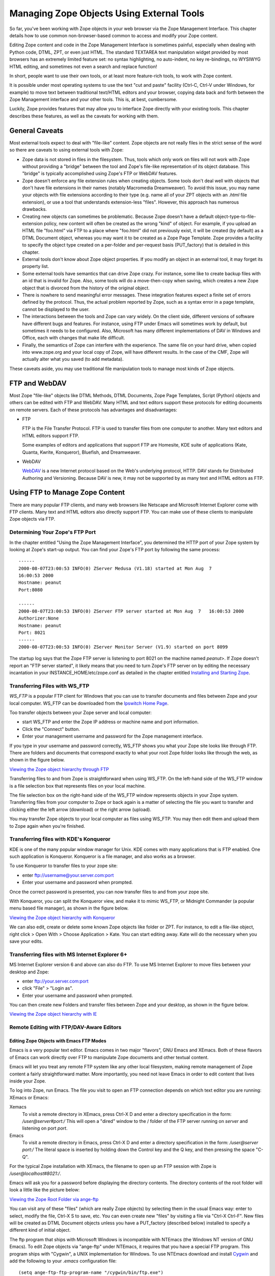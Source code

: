 Managing Zope Objects Using External Tools
##########################################

So far, you've been working with Zope objects in your web browser via the Zope
Management Interface. This chapter details how to use common non-browser-based
common to access and modify your Zope content.

Editing Zope content and code in the Zope Management Interface is sometimes
painful, especially when dealing with Python code, DTML, ZPT, or even just
HTML. The standard TEXTAREA text manipulation widget provided by most browsers
has an extremely limited feature set: no syntax highlighting, no auto-indent, no
key re-bindings, no WYSIWYG HTML editing, and sometimes not even a search and
replace function!

In short, people want to use their own tools, or at least more feature-rich
tools, to work with Zope content.

It is possible under most operating systems to use the text "cut and paste"
facility (Ctrl-C, Ctrl-V under Windows, for example) to move text between
traditional text/HTML editors and your browser, copying data back and forth
between the Zope Management interface and your other tools. This is, at best,
cumbersome.

Luckily, Zope provides features that may allow you to interface Zope directly
with your existing tools. This chapter describes these features, as well as the
caveats for working with them.

General Caveats
===============

Most external tools expect to deal with "file-like" content. Zope objects are
not really files in the strict sense of the word so there are caveats to using
external tools with Zope:

- Zope data is not stored in files in the filesystem. Thus, tools which only
  work on files will not work with Zope without providing a "bridge" between
  the tool and Zope's file-like representation of its object database. This
  "bridge" is typically accomplished using Zope's FTP or WebDAV features.

- Zope doesn't enforce any file extension rules when creating objects. Some
  tools don't deal well with objects that don't have file extensions in their
  names (notably Macromedia Dreamweaver). To avoid this issue, you may name
  your objects with file extensions according to their type (e.g. name all of
  your ZPT objects with an `.html` file extension), or use a tool that
  understands extension-less "files". However, this approach has numerous
  drawbacks.

- Creating new objects can sometimes be problematic. Because Zope doesn't have
  a default object-type-to-file-extension policy, new content will often be
  created as the wrong "kind" of object. For example, if you upload an HTML
  file "foo.html" via FTP to a place where "foo.html" did not previously exist,
  it will be created (by default) as a DTML Document object, whereas you may
  want it to be created as a Zope Page Template. Zope provides a facility to
  specify the object type created on a per-folder and per-request basis
  (PUT_factory) that is detailed in this chapter.

- External tools don't know about Zope object properties. If you modify an
  object in an external tool, it may forget its property list.

- Some external tools have semantics that can drive Zope crazy. For instance,
  some like to create backup files with an id that is invalid for Zope. Also,
  some tools will do a move-then-copy when saving, which creates a new Zope
  object that is divorced from the history of the original object.

- There is nowhere to send meaningful error messages. These integration
  features expect a finite set of errors defined by the protocol. Thus, the
  actual problem reported by Zope, such as a syntax error in a page template,
  cannot be displayed to the user.

- The interactions between the tools and Zope can vary widely. On the client
  side, different versions of software have different bugs and features. For
  instance, using FTP under Emacs will sometimes work by default, but sometimes
  it needs to be configured. Also, Microsoft has many different implementations
  of DAV in Windows and Office, each with changes that make life difficult.

- Finally, the semantics of Zope can interfere with the experience. The same
  file on your hard drive, when copied into www.zope.org and your local copy of
  Zope, will have different results. In the case of the CMF, Zope will actually
  alter what you saved (to add metadata).

These caveats aside, you may use traditional file manipulation tools to manage
most kinds of Zope objects.

FTP and WebDAV
==============

Most Zope "file-like" objects like DTML Methods, DTML Documents, Zope Page
Templates, Script (Python) objects and others can be edited with FTP and
WebDAV. Many HTML and text editors support these protocols for editing
documents on remote servers. Each of these protocols has advantages and
disadvantages:

- FTP

  FTP is the File Transfer Protocol. FTP is used to transfer files from one
  computer to another. Many text editors and HTML editors support FTP.

  Some examples of editors and applications that support FTP are Homesite,
  KDE suite of applications (Kate, Quanta, Kwrite, Konqueror), Bluefish, and
  Dreamweaver.

- WebDAV

  `WebDAV <http://www.webdav.org/>`_ is a new Internet protocol based on the
  Web's underlying protocol, HTTP. DAV stands for Distributed Authoring and
  Versioning. Because DAV is new, it may not be supported by as many text and
  HTML editors as FTP.

Using FTP to Manage Zope Content
================================

There are many popular FTP clients, and many web browsers like Netscape and
Microsoft Internet Explorer come with FTP clients. Many text and HTML editors
also directly support FTP. You can make use of these clients to manipulate Zope
objects via FTP.

Determining Your Zope's FTP Port
++++++++++++++++++++++++++++++++

In the chapter entitled "Using the Zope Management Interface", you determined
the HTTP port of your Zope system by looking at Zope's start-up output. You can
find your Zope's FTP port by following the same process::

  ------
  2000-08-07T23:00:53 INFO(0) ZServer Medusa (V1.18) started at Mon Aug  7 
  16:00:53 2000
  Hostname: peanut
  Port:8080

  ------
  2000-08-07T23:00:53 INFO(0) ZServer FTP server started at Mon Aug  7   16:00:53 2000
  Authorizer:None
  Hostname: peanut
  Port: 8021
  ------
  2000-08-07T23:00:53 INFO(0) ZServer Monitor Server (V1.9) started on port 8099  

The startup log says that the Zope FTP server is listening to port 8021 on the
machine named *peanut*>. If Zope doesn't report an "FTP server started", it
likely means that you need to turn Zope's FTP server on by editing the
necessary incantation in your INSTANCE_HOME/etc/zope.conf as detailed in the
chapter entitled `Installing and Starting Zope <InstallingZope.stx>`_.

Transferring Files with WS_FTP
++++++++++++++++++++++++++++++

*WS_FTP* is a popular FTP client for Windows that you can use to transfer
documents and files between Zope and your local computer. WS_FTP can be
downloaded from the `Ipswitch Home Page <http://www.ipswitch.com/>`_.

Too transfer objects between your Zope server and local computer:

- start WS_FTP and enter the Zope IP address or machine name and port
  information.

- Click the "Connect" button.

- Enter your management username and password for the Zope management
  interface.

If you type in your username and password correctly, WS_FTP shows you what your
Zope site looks like through FTP. There are folders and documents that
correspond exactly to what your root Zope folder looks like through the web, as
shown in the figure below.

`Viewing the Zope object hierarchy through FTP <img:5-1:Figures/3-3.png>`_

Transferring files to and from Zope is straightforward when using WS_FTP. On
the left-hand side of the WS_FTP window is a file selection box that represents
files on your local machine.

The file selection box on the right-hand side of the WS_FTP window represents
objects in your Zope system. Transferring files from your computer to Zope or
back again is a matter of selecting the file you want to transfer and clicking
either the left arrow (download) or the right arrow (upload).

You may transfer Zope objects to your local computer as files using WS_FTP. You
may then edit them and upload them to Zope again when you're finished.

Transferring files with KDE's Konqueror
+++++++++++++++++++++++++++++++++++++++

KDE is one of the many popular window manager for Unix. KDE comes with many
applications that is FTP enabled. One such application is Konqueror. Konqueror
is a file manager, and also works as a browser.

To use Konqueror to transfer files to your zope site:

- enter ftp://username@your.server.com:port

- Enter your username and password when prompted.

Once the correct password is presented, you can now transfer files to and from
your zope site.

With Konqueror, you can split the Konqueror view, and make it to mimic WS_FTP,
or Midnight Commander (a popular menu based file manager), as shown in the
figure below.

`Viewing the Zope object hierarchy with Konqueror <img:5-2:Figures/konq.png>`_

We can also edit, create or delete some known Zope objects like folder or ZPT.
For instance, to edit a file-like object, right click > Open With > Choose
Application > Kate. You can start editing away. Kate will do the necessary when
you save your edits.

Transferring files with MS Internet Explorer 6+
+++++++++++++++++++++++++++++++++++++++++++++++

MS Internet Explorer version 6 and above can also do FTP. To use MS Internet
Explorer to move files between your desktop and Zope:

- enter ftp://your.server.com:port

- click "File" > "Login as".

- Enter your username and password when prompted.

You can then create new Folders and transfer files between Zope and your
desktop, as shown in the figure below.

`Viewing the Zope object hierarchy with IE <img:5-3:Figures/ie.png>`_

Remote Editing with FTP/DAV-Aware Editors
+++++++++++++++++++++++++++++++++++++++++

Editing Zope Objects with Emacs FTP Modes
~~~~~~~~~~~~~~~~~~~~~~~~~~~~~~~~~~~~~~~~~

Emacs is a very popular text editor. Emacs comes in two major "flavors", GNU
Emacs and XEmacs. Both of these flavors of Emacs can work directly over FTP to
manipulate Zope documents and other textual content.

Emacs will let you treat any remote FTP system like any other local filesystem,
making remote management of Zope content a fairly straightforward matter. More
importantly, you need not leave Emacs in order to edit content that lives
inside your Zope.

To log into Zope, run Emacs. The file you visit to open an FTP connection
depends on which text editor you are running: XEmacs or Emacs:

Xemacs
  To visit a remote directory in XEmacs, press Ctrl-X D and enter a directory
  specification in the form: `/user@server#port:/` This will open a "dired"
  window to the / folder of the FTP server running on *server* and listening on
  port *port*.

Emacs
  To visit a remote directory in Emacs, press Ctrl-X D and enter a directory
  specification in the form: `/user@server port:/` The literal space is
  inserted by holding down the Control key and the Q key, and then pressing the
  space "C-Q".

For the typical Zope installation with XEmacs, the filename to open up an FTP
session with Zope is */user@localhost#8021:/*.

Emacs will ask you for a password before displaying the directory contents. The
directory contents of the root folder will look a little like the picture
below:

`Viewing the Zope Root Folder via ange-ftp <img:5-2:Figures/emacsftp.png>`_

You can visit any of these "files" (which are really Zope objects) by selecting
them in the usual Emacs way: enter to select, modify the file, Ctrl-X S to
save, etc. You can even create new "files" by visiting a file via "Ctrl-X
Ctrl-F". New files will be created as DTML Document objects unless you have a
PUT_factory (described below) installed to specify a different kind of initial
object.

The ftp program that ships with Microsoft Windows is incompatible with NTEmacs
(the Windows NT version of GNU Emacs). To edit Zope objects via "ange-ftp"
under NTEmacs, it requires that you have a special FTP program. This program
ships with "Cygwin", a UNIX implementation for Windows. To use NTEmacs download
and install `Cygwin <http://www.cygwin.org>`_ and add the following to your
`.emacs` configuration file::

  (setq ange-ftp-ftp-program-name "/cygwin/bin/ftp.exe")
  (setq ange-ftp-try-passive-mode t)
  (setq ange-ftp-ftp-program-args '("-i" "-n" "-g" "-v" "--prompt" ""))

Caveats With FTP
~~~~~~~~~~~~~~~~

In addition to the general caveats listed above, using FTP with Zope has some
unique caveats:

- You need to be aware of passive mode for connecting to Zope.

- The "move-then-copy" problem is most apparent when using Emacs' ange-ftp.

Editing Zope objects with KDE Desktop
~~~~~~~~~~~~~~~~~~~~~~~~~~~~~~~~~~~~~

KDE comes with many applications that is FTP aware. For example, Kate, Kwrite,
Quanta, Konqueror, and many more.

To start editing objects with Kate:

- Click "File" > "Open".

- Enter the location "ftp://user@server:port/"

- Browse and select the zope object you want to edit.

Once selected, you can edit to your heart's content, and click "File" > "Save"
when done. Kate will save your edit to your zope server.

`Viewing the Zope Root Folder via Kate/KDE desktop <img:5-2:Figures/kateftp.png>`_

With KDE, you can also mount zope onto your dialog box. To do that:

- click "File" > "Open".

- Right click on the listed locations in the "Open" dialog box

- Click "Add Entry".

- Fill in "Zope ftp" or any other description in the description field.

- Enter the URL "ftp://user@server:port/" in the location field.

- Select your icon.

Now, you can edit zope objects in a single click.

`Zope root exposed to KDE desktop <img:5-2:Figures/kdeopen.png>`_


Editing Zope Objects with WebDAV
~~~~~~~~~~~~~~~~~~~~~~~~~~~~~~~~

WebDAV is an extension to the HTTP protocol that provides features that allow
users to concurrently author and edit content on websites. WebDAV offers
features like locking, revision control, and the tagging of objects with
properties. Because WebDAV's goals of through the web editing match some of the
goals of Zope, Zope has supported the WebDAV protocol for a fairly long time.

WebDAV is a newer Internet protocol compared to HTTP or FTP, so there are fewer
clients that support it. There is, however, growing momentum behind the WebDAV
movement and more clients are being developed rapidly.

The WebDAV protocol is evolving quickly, and new features are being added all
the time. You can use any WebDAV client to edit your Zope objects by simply
pointing the client at your object's URL and editing it. For most clients,
however, this will cause them to try to edit the *result* of rendering the
document, not the *source*>. For DTML or ZPT objects, this can be a problem.

Until clients catch up to the latest WebDAV standard and understand the
difference between the source of a document and its result, Zope offers a
special HTTP server you can enable. To enable Zope's WebDAV source server,
enter the following in zope.conf::

  <webdav-source-server>
    # valid keys are "address" and "force-connection-close"
    address 8022
    force-connection-close off
  </webdav-source-server>

This server listens on a different port than your normal HTTP server and
returns different, special source content for WebDAV requests that come in on
that port.

For more information about starting Zope with a WebDAV source port turned on,
see the chapter entitled `Installing and Starting Zope <InstallingZope.stx>`_.
The "standard" WebDAV source port number (according to IANA) is 9800.

Unfortunately, this entire discussion of source vs. rendered requests is too
esoteric for most users, who will try the regular port. Instead of breaking, it
will work in very unexpected ways, leading to confusion. Until DAV clients
support the standard's provision for discovering the source URL, this
distinction will have to be confronted.

Note
----

Zope has optional support for returning the source version of a resource on the
normal HTTP port. It does this by inspecting the user agent header of the HTTP
request. If the user agent matches a string you have configured into your
server settings, the source is returned.

This is quite useful, as there are few cases in which authoring tools such as
cadaver or Dreamweaver will want the rendered version. For more information on
this optional support, read the section "Environment Variables That Affect Zope
At Runtime" in `Installing and Starting Zope <InstallingZope.stx>`_.

Editing Zope objects with cadaver
~~~~~~~~~~~~~~~~~~~~~~~~~~~~~~~~~

One program that supports WebDAV is a command-line tool named `cadaver`. It is
available for most UNIX systems (and Cygwin under Windows) from `WebDAV.org
<http://www.webdav.org/cadaver/>`_.

It is typically invoked from a command-line using the command `cadaver` against
Zope's WebDAV "source port"::

  $ cadaver
  dav:!> open http://saints.homeunix.com:9800/
  Looking up hostname... Connecting to server... connected.
  Connecting to server... connected.
  dav:/> ls
  Listing collection `/': (reconnecting...done) succeeded.
  Coll:  Control_Panel                           0  Jun  14:03
  Coll:  ZopeBook                                0  Jul  22:57
  Coll:  temp_folder                             0  Jul  19:47
  Coll:  tutorial                                0  Jun  00:42
  acl_users                               0  Dec   2009
  browser_id_manager                      0  Jun  14:01
  index_html                             93  Jul  01:01
  session_data_manager                    0  Jun  14:01
  standard_error_message               1365  Jan   2009
  dav:/>

Cadaver allows you to invoke an editor against files while inside the
command-line facility::

  dav:/> edit index_html
  Connecting to server... connected.
  Locking `index_html': Authentication required for Zope on server `saints.homeunix.com':
  Username: admin
  Password:
  Retrying: succeeded.
  Downloading `/index_html' to /tmp/cadaver-edit-001320
  Progress: [=============================>] 100.0% of 93 bytes succeeded.
  Running editor: `vi /tmp/cadaver-edit-001320'...

In this case, the `index_html` object was pulled up for editing inside of the
`vi` text editor. You can specify your editor of choice on most UNIX-like
systems by changing the EDITOR environment variable.

You can also use cadaver to transfer files between your local directory and
remote Zope, as described above for WS_FTP. For more advanced synchronization
of data, the `sitecopy` program can inspect your local and remote data and only
transfer the changes, using FTP or DAV.

Editing Zope objects with KDE applications
~~~~~~~~~~~~~~~~~~~~~~~~~~~~~~~~~~~~~~~~~~

KDE applications are WebDAV aware. Therefore, we can actually edit Zope objects
from any of the KDE applications, such as konqueror, quanta, kate, et cetera.

Using konqueror:

- enter::

    webdav://your.server:port/ in the konqueror location.

- enter the username and password when prompted.

- start editing when konqueror presents the Zope workspace.

`Viewing the Zope object hierarchy with konquerorWebDAV <img:Figures/webdavkonq.png>`_


Using Kate:

- Open Kate

- Click File > Open

- Enter::

    webdav://your.server:port/

  in "Open File dialog" "Location"

- Browse for your file or start editing.

`Kate Open File dialog box WebDAV <img:Figures/webdavkate.png>`_


Other Integration Facilities
============================

This chapter focused on FTP and DAV. These are the most popular and mature
approaches for integration. However, other choices are available.

For instance, Zope has long supported the use of HTTP PUT, originally
implemented by Netscape as "Netscape Publishing". This allows Netscape
Composer, Mozilla Composer, and Amaya to edit and create new pages, along with
associated elements such as images and stylesheets.
